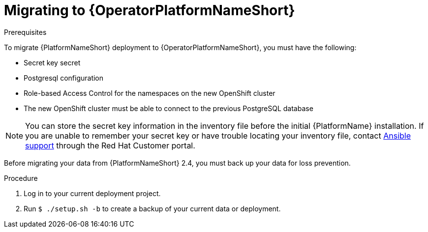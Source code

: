 :_mod-docs-content-type: PROCEDURE

[id="aap-migration-backup"]
[role="_abstract"]

= Migrating to {OperatorPlatformNameShort}

.Prerequisites

To migrate {PlatformNameShort} deployment to {OperatorPlatformNameShort}, you must have the following:

* Secret key secret
* Postgresql configuration
* Role-based Access Control for the namespaces on the new OpenShift cluster
* The new OpenShift cluster must be able to connect to the previous PostgreSQL database

[NOTE]
====
You can store the secret key information in the inventory file before the initial {PlatformName} installation. 
If you are unable to remember your secret key or have trouble locating your inventory file, contact link:https://access.redhat.com/[Ansible support] through the Red Hat Customer portal.
====

Before migrating your data from {PlatformNameShort} 2.4, you must back up your data for loss prevention.

.Procedure

. Log in to your current deployment project.
. Run `$ ./setup.sh -b` to create a backup of your current data or deployment.